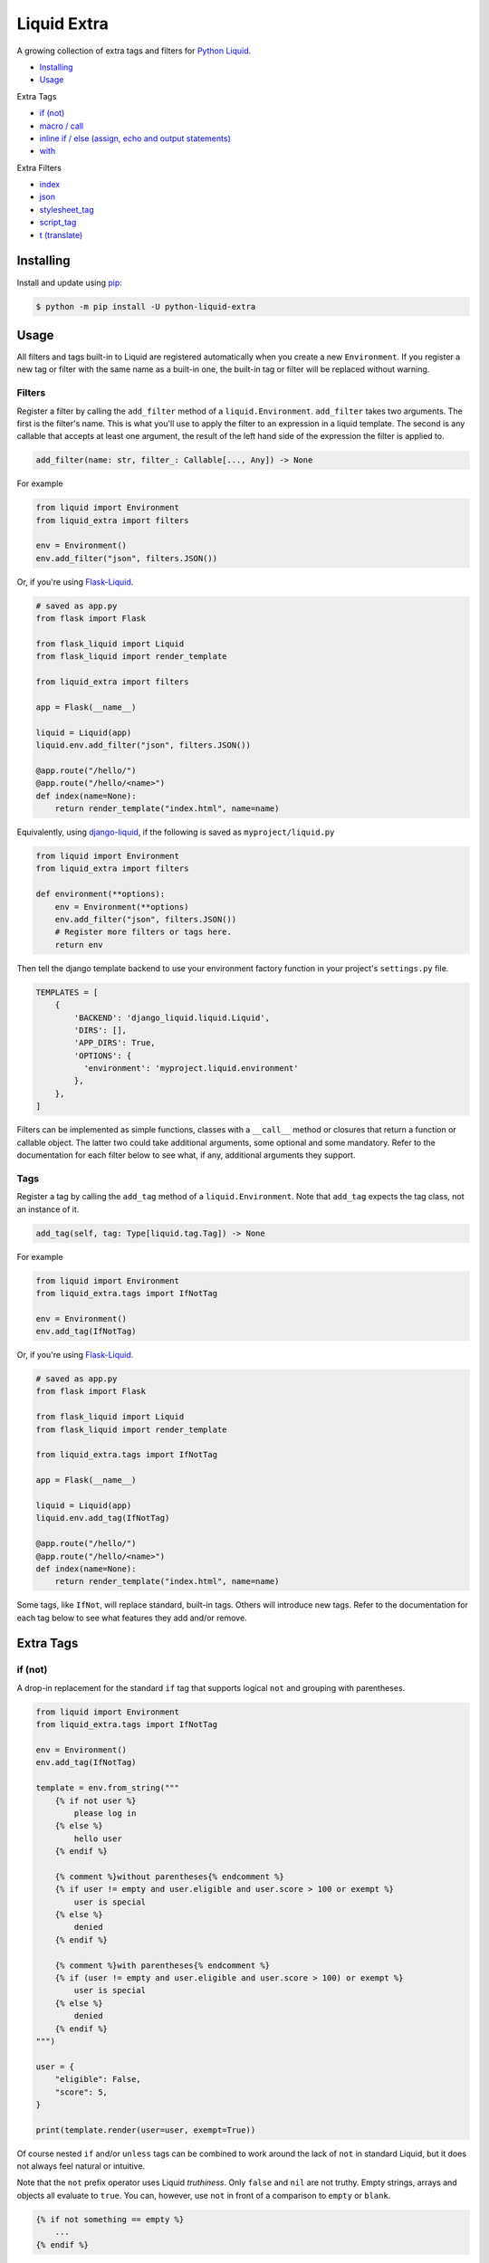 Liquid Extra
============

A growing collection of extra tags and filters for `Python Liquid <https://github.com/jg-rp/liquid>`_.

.. image:: https://img.shields.io/pypi/v/python-liquid-extra.svg
    :target: https://pypi.org/project/python-liquid-extra/
    :alt: Version

.. image:: https://img.shields.io/pypi/l/python-liquid-extra.svg
    :target: https://pypi.org/project/python-liquid-extra/
    :alt: Licence

.. image:: https://img.shields.io/pypi/pyversions/python-liquid-extra.svg
    :target: https://pypi.org/project/python-liquid-extra/
    :alt: Python versions


- `Installing`_
- `Usage`_
  
Extra Tags

- `if (not)`_
- `macro / call`_
- `inline if / else (assign, echo and output statements)`_
- `with`_

Extra Filters

- `index`_
- `json`_
- `stylesheet_tag`_
- `script_tag`_
- `t (translate)`_

Installing
++++++++++

Install and update using `pip <https://pip.pypa.io/en/stable/quickstart/>`_:

.. code-block:: text

    $ python -m pip install -U python-liquid-extra


Usage
+++++

All filters and tags built-in to Liquid are registered automatically when you create a
new ``Environment``. If you register a new tag or filter with the same name as a
built-in one, the built-in tag or filter will be replaced without warning.

Filters
-------

Register a filter by calling the ``add_filter`` method of a ``liquid.Environment``. 
``add_filter`` takes two arguments. The first is the filter's name. This is what you'll
use to apply the filter to an expression in a liquid template. The second is any
callable that accepts at least one argument, the result of the left hand side of the
expression the filter is applied to.

.. code-block:: text

    add_filter(name: str, filter_: Callable[..., Any]) -> None

For example

.. code-block:: python

    from liquid import Environment
    from liquid_extra import filters

    env = Environment()
    env.add_filter("json", filters.JSON())

Or, if you're using `Flask-Liquid <https://github.com/jg-rp/Flask-Liquid>`_.

.. code-block:: python

    # saved as app.py
    from flask import Flask

    from flask_liquid import Liquid
    from flask_liquid import render_template

    from liquid_extra import filters

    app = Flask(__name__)

    liquid = Liquid(app)
    liquid.env.add_filter("json", filters.JSON())

    @app.route("/hello/")
    @app.route("/hello/<name>")
    def index(name=None):
        return render_template("index.html", name=name)

Equivalently, using `django-liquid <https://github.com/jg-rp/django-liquid>`_, if the
following is saved as ``myproject/liquid.py``

.. code-block:: python

    from liquid import Environment
    from liquid_extra import filters
    
    def environment(**options):
        env = Environment(**options)
        env.add_filter("json", filters.JSON())
        # Register more filters or tags here.
        return env

Then tell the django template backend to use your environment factory function in your
project's ``settings.py`` file.

.. code-block:: python

  TEMPLATES = [
      {
          'BACKEND': 'django_liquid.liquid.Liquid',
          'DIRS': [],
          'APP_DIRS': True,
          'OPTIONS': {
            'environment': 'myproject.liquid.environment'
          },
      },
  ]


Filters can be implemented as simple functions, classes with a ``__call__`` method or
closures that return a function or callable object. The latter two could take additional
arguments, some optional and some mandatory. Refer to the documentation for each filter
below to see what, if any, additional arguments they support.

Tags
----

Register a tag by calling the ``add_tag`` method of a ``liquid.Environment``. Note that 
``add_tag`` expects the tag class, not an instance of it.

.. code-block:: text

    add_tag(self, tag: Type[liquid.tag.Tag]) -> None


For example

.. code-block:: python

    from liquid import Environment
    from liquid_extra.tags import IfNotTag

    env = Environment()
    env.add_tag(IfNotTag)


Or, if you're using `Flask-Liquid`_.

.. code-block:: python

    # saved as app.py
    from flask import Flask

    from flask_liquid import Liquid
    from flask_liquid import render_template

    from liquid_extra.tags import IfNotTag

    app = Flask(__name__)

    liquid = Liquid(app)
    liquid.env.add_tag(IfNotTag)

    @app.route("/hello/")
    @app.route("/hello/<name>")
    def index(name=None):
        return render_template("index.html", name=name)


Some tags, like ``IfNot``, will replace standard, built-in tags. Others will introduce new
tags. Refer to the documentation for each tag below to see what features they add and/or
remove.


Extra Tags
++++++++++

if (not)
--------

A drop-in replacement for the standard ``if`` tag that supports logical ``not`` and grouping
with parentheses.

.. code-block:: python

    from liquid import Environment
    from liquid_extra.tags import IfNotTag

    env = Environment()
    env.add_tag(IfNotTag)

    template = env.from_string("""
        {% if not user %}
            please log in
        {% else %}
            hello user
        {% endif %}

        {% comment %}without parentheses{% endcomment %}
        {% if user != empty and user.eligible and user.score > 100 or exempt %}
            user is special
        {% else %}
            denied
        {% endif %}

        {% comment %}with parentheses{% endcomment %}
        {% if (user != empty and user.eligible and user.score > 100) or exempt %}
            user is special
        {% else %}
            denied
        {% endif %}
    """)

    user = {
        "eligible": False,
        "score": 5,
    }

    print(template.render(user=user, exempt=True))

Of course nested ``if`` and/or ``unless`` tags can be combined to work around the lack
of ``not`` in standard Liquid, but it does not always feel natural or intuitive.

Note that the ``not`` prefix operator uses Liquid `truthiness`. Only ``false`` and
``nil`` are not truthy. Empty strings, arrays and objects all evaluate to ``true``. You
can, however, use ``not`` in front of a comparison to ``empty`` or ``blank``.

.. code-block::

    {% if not something == empty %}
        ...
    {% endif %}

``and`` and ``or`` operators in Liquid are right associative. Where ``true and false and false
or true`` is equivalent to ``(true and (false and (false or true)))``, evaluating to ``false``.
Python, on the other hand, would parse the same expression as ``(((true and false) and false)
or true)``, evaluating to ``true``.

This implementation of ``if`` maintains that right associativity so that any standard ``if``
expression will behave the same, with or without non-standard ``if``. Only when ``not`` or
parentheses are used will behavior deviate from the standard.

inline if / else (assign, echo and output statements)
-----------------------------------------------------

Drop-in replacements for the standard output statement and ``assign`` and ``echo`` tags
that supports inline ``if``/``else`` expressions.

.. code-block:: python

    from liquid import Environment
    from liquid_extra.tags import InlineIfAssignTag
    from liquid_extra.tags import InlineIfEchoTag
    from liquid_extra.tags import InlineIfStatement

    env = Environment()
    env.add_tag(InlineIfAssignTag)
    env.add_tag(InlineIfEchoTag)
    env.add_tag(InlineIfStatement)

    template = env.from_string("""
        {{ 'hello user' if user.logged_in else 'please log in' }}
        {% assign message = 'hello user' if user.logged_in else 'please log in' %}
        {% echo 'hello user' if user.logged_in else 'please log in' %}

        {% comment %}else defaults to `undefined` if not provided.{% endcomment %}
        {{ 'hello user' if user.logged_in }}

        {% comment %}Filters can appear after the initial object.{% endcomment %}
        {{ 'hello user' | capitalize if user.logged_in else 'please log in' }}

        {% comment %}
            Or at the end of the expression. In which case filters will be applied even
            if the else clause is triggered.
        {% endcomment %}
        {{ 'hello user' if user.logged_in else 'please log in' | url_encode }}

        {% comment %}Or both{% endcomment %}
        {{ 'hello user' | capitalize if user.logged_in else 'please log in' | url_encode }}

        {% comment %}
            The condition can be any standard boolean expression.
        {% endcomment %}
        {{ 'you win' if user.score > 3 else 'you loose' }}

        {% comment %}
            And objects can be any liquid literal (like the strings thus far) or
            identifier.
        {% endcomment %}
        {{ user.messages[0] if user.messages else default_message }}
    """)

    user = {
        "score": 5,
        "messages": [],
        "logged_in": False
    }

    print(template.render(user=user, default_message="hello"))
    
For some, these inline conditions will be easier to read than the standard, longer form
``if``/``else`` tags. For example, one of the filtered statements from the (contrived)
example above would normally be written like this.

.. code-block::

    {% if user.logged_in %}
        {{ 'hello user' | capitalize | url_encode }}
    {% else %}
        {{ 'please log in' | url_encode }}
    {% endif %}

Note that if the condition evaluates to ``false`` (Liquid truthiness), the leading
object is not evaluated. Equally, if the condition evaluates to ``true``, any ``else``
object is not evaluated. This is not terribly important if the objects are Liquid
literals or simple Python objects, but could matter if the objects are custom drops that
do time consuming IO or processing.


macro / call
------------

Define parameterized Liquid snippets using the ``macro`` tag and call them using the
``call`` tag. Macros are intended to make code reuse easier, especially for small Liquid
snippets that are only needed within one template.

``macro`` is a bit like the standard ``capture`` tag, where a block is stored on the
render context for later use. Unlike ``capture``, ``macro`` accepts parameters,
possibly with default values, and the block is not evaluated until it is called using
a ``call`` tag.

``call`` is a bit like ``render``, in that a new context is created including any 
arguments supplied in the ``call`` expression. That context is then used to render the
named macro. Unlike ``render``, ``call`` can take positional arguments and does not hit
any template loader or the template cache.

Similar to ``include`` and ``render``, ``macro`` and ``call`` take a string literal
identifying the macro, followed by zero or more arguments. Neither ``macro`` or ``call``
accept ``for`` or ``with``/``as`` style expressions.

.. code-block:: python

    from liquid import Environment
    from liquid import StrictUndefined

    from liquid_extra.tags import MacroTag
    from liquid_extra.tags import CallTag

    # Setting strict undefined is strongly recommended.
    env = Environment(undefined=StrictUndefined)
    env.add_tag(MacroTag)
    env.add_tag(CallTag)

    template = env.from_string("""
        {% macro 'price', product, on_sale: false %}
            <div class="price-wrapper">
            {% if on_sale %}
                <p>Was {{ product.regular_price | money }}</p>
                <p>Now {{ product.price | money }}</p>
            {% else %}
                <p>{{ product.price | money }}</p>
            {% endif %}
            </div>
        {% endmacro %}
        {% call 'price', products.some_shoes, on_sale: true %}
        {% call 'price', products.a_hat %}
    """)

    products = {
        "some_shoes": {
            "regular_price": 599,
            "price": 399,
        },
        "a_hat": {
            "price": 50,
        }
    }

    print(template.render(products=products))

Excess arguments passed to ``call`` are collected into ``args`` and ``kwargs``, so
macros that handle an unknown number of arguments are possible.

Note that argument defaults are bound late. Defaults are evaluated when a ``call``
expression is evaluated, not when the macro is defined.

It's not uncommon for people to use ``include`` or ``render`` to load snippets of
Liquid in lieu of macros. It's worth noting that ..

- Macros don't need to exist on a file system or in a database.
- Macros can be defined within the template that's using them.
- Multiple, common macros can be defined in one template and included in others when
  needed.

with
----

Extend the local namespace with block scoped variables.

.. code-block:: python

    from liquid import Environment
    from liquid import StrictUndefined

    from liquid_extra.tags import WithTag

    env = Environment(undefined=StrictUndefined)
    env.add_tag(WithTag)

    template = env.from_string("""
        {% with p: collection.products.first %}
          {{ p.title }}
        {% endwith %}
        {{ p.title }}

        {% with a: 1, b: 3.4 %}
          {{ a }} + {{ b }} = {{ a | plus: b }}
        {% endwith %}
    """)

    data = {"collection": {"products": [{"title": "A Shoe"}]}}
    print(template.render(**data))

Extra Filters
+++++++++++++

index
-----

Return the first zero-based index of an item in an array. Or None if the item is not in the array.

.. code-block:: python

    from liquid import Environment
    from liquid_extra import filters

    env = Environment()
    env.add_filter("index", filters.index)

    template = env.from_string("{{ colours | index 'blue' }}")

    context = {
        "colours": ["red", "blue", "green"],
    }

    print(template.render(**context))  # 1


json
----

Serialize objects as a JSON (JavaScript Object Notation) formatted string.

The ``json`` filter uses Python's default `JSONEncoder <https://docs.python.org/3.8/library/json.html#json.JSONEncoder>`_,
supporting ``dict``, ``list``, ``tuple``, ``str``, ``int``, ``float``, some Enums, ``True``,
``False`` and ``None``.

.. code-block:: python

    from liquid import Environment
    from liquid_extra import filters

    env = Environment()
    env.add_filter("json", filters.JSON())

    template = env.from_string("""
        <script type="application/json">
            {{ product | json }}
        </script>
    """)

    context = {
        "product": {
            "id": 1234,
            "name": "Football",
        },
    }

    print(template.render(**context))


.. code-block:: text

    <script type="application/json">
        {"product": {"id": 1234, "name": "Football"}}
    </script>


The ``JSON`` filter takes an optional ``default`` argument. ``default`` will be passed
to ``json.dumps`` and should be a function that gets called for objects that can’t
otherwise be serialized. For example, this default function adds support for serializing 
`data classes <https://docs.python.org/3/library/dataclasses.html>`_.

.. code-block:: python

    from dataclasses import dataclass
    from dataclasses import asdict
    from dataclasses import is_dataclass

    from liquid import Environment
    from liquid_extra import filters

    env = Environment()

    def default(obj):
        if is_dataclass(obj):
            return asdict(obj)

    env.add_filter("json", filters.JSON(default=default))

    template = env.from_string("""
        <script type="application/json">
            {{ product | json }}
        </script>
    """)

    @dataclass
    class Product:
        id: int
        name: str

    print(template.render(product=Product(1234, "Football")))


stylesheet_tag
--------------

Wrap a URL in an HTML stylesheet tag.

.. code-block:: python

    from liquid import Environment
    from liquid_extra import filters

    env = Environment()
    env.add_filter("stylesheet_tag", filters.stylesheet_tag)

    template = env.from_string("{{ url | stylesheet_tag }}")

    context = {
        "url": "https://example.com/static/style.css",
    }

    print(template.render(**context))


.. code-block:: text

    <link href="https://example.com/static/style.css" rel="stylesheet" type="text/css" media="all" />


script_tag
----------

Wrap a URL in an HTML script tag.

.. code-block:: python

    from liquid import Environment
    from liquid_extra import filters

    env = Environment()
    env.add_filter("script_tag", filters.script_tag)

    template = env.from_string("{{ url | script_tag }}")

    context = {
        "url": "https://example.com/static/app.js",
    }

    print(template.render(**context))


.. code-block:: text

    <script src="https://example.com/static/app.js" type="text/javascript"></script>


t (translate)
-------------

Replace translation keys with strings for the current locale.

Pass a mapping of locales to translations to the ``Translate`` filter when you register
it with a ``liquid.Environment``. The current locale is read from the template context at
render time.

.. code-block:: python

    from liquid import Environment
    from liquid_extra.filters import Translate

    some_locales = {
        "default": {
            "layout": {
                "greeting": r"Hello {{ name }}",
            },
            "cart": {
                "general": {
                    "title": "Shopping Basket",
                },
            },
            "pagination": {
                "next": "Next Page",
            },
        },
        "de": {
            "layout": {
                "greeting": r"Hallo {{ name }}",
            },
            "cart": {
                "general": {
                    "title": "Warenkorb",
                },
            },
            "pagination": {
                "next": "Nächste Seite",
            },
        },
    }

    env = Environment()
    env.add_filter(Translate.name, Translate(locales=some_locales))

    template = env.from_string("{{ 'layout.greeting' | t: name: user.name }}")

    # Defaults to the "default" locale.
    print(template.render(user={"name": "World"}))  # -> "Hello World"

    # Use the "locale" context key to specify the current locale.
    print(template.render(locale="de", user={"name": "Welt"}))  # -> "Hallo Welt"


Notice that the ``t`` filter accepts arbitrary named parameters. Named parameters can be
used to substitute fields in translation strings with values from the template context.

It you don't give ``Translate`` any locales or you leave it empty, you'll always get the
translation key back unchanged.


